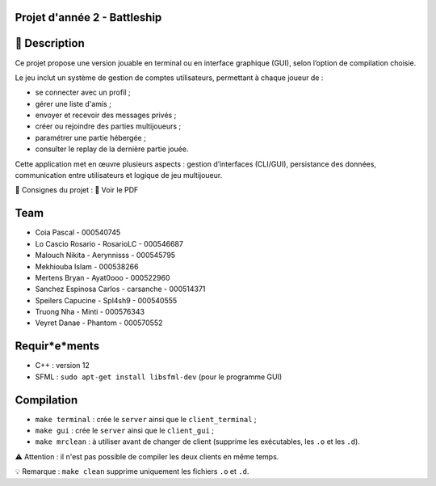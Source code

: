 Projet d'année 2 - Battleship
=============================

📝 Description
===============

Ce projet propose une version jouable en terminal ou en interface graphique (GUI), selon l’option de compilation choisie.

Le jeu inclut un système de gestion de comptes utilisateurs, permettant à chaque joueur de :

- se connecter avec un profil ;
- gérer une liste d'amis ;
- envoyer et recevoir des messages privés ;
- créer ou rejoindre des parties multijoueurs ;
- paramétrer une partie hébergée ;
- consulter le replay de la dernière partie jouée.

Cette application met en œuvre plusieurs aspects : gestion d’interfaces (CLI/GUI), persistance des données, communication entre utilisateurs et logique de jeu multijoueur.

📘 Consignes du projet : 📎 Voir le PDF

Team
====

- Coia Pascal - 000540745
- Lo Cascio Rosario - RosarioLC - 000546687
- Malouch Nikita - Aerynnisss - 000545795
- Mekhiouba Islam - 000538266
- Mertens Bryan - Ayat0ooo - 000522960
- Sanchez Espinosa Carlos - carsanche - 000514371
- Speilers Capucine - Spl4sh9 - 000540555
- Truong Nha - Minti - 000576343
- Veyret Danae - Phantom - 000570552

Requir*e*ments
==============

- C++ : version 12
- SFML : ``sudo apt-get install libsfml-dev`` (pour le programme GUI)

Compilation
===========

- ``make terminal`` : crée le ``server`` ainsi que le ``client_terminal`` ;
- ``make gui`` : crée le ``server`` ainsi que le ``client_gui`` ;
- ``make mrclean`` : à utiliser avant de changer de client (supprime les exécutables, les ``.o`` et les ``.d``).

⚠️ Attention : il n'est pas possible de compiler les deux clients en même temps.

💡 Remarque : ``make clean`` supprime uniquement les fichiers ``.o`` et ``.d``.
